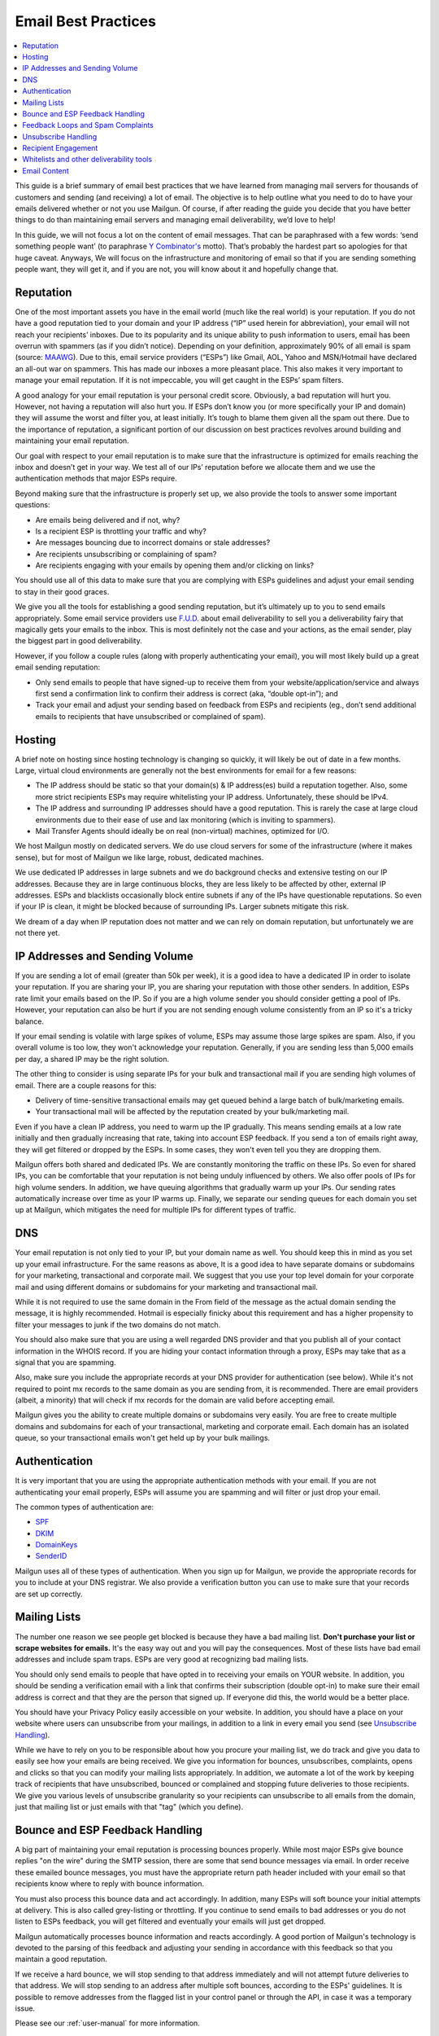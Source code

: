 .. _best-practices:

Email Best Practices
####################

.. contents::
    :local:
    :backlinks: none


This guide is a brief summary of email best practices that we have learned from managing mail servers for thousands of customers and sending (and receiving) a lot of email.   The objective is to help outline what you need to do to have your emails delivered whether or not you use Mailgun.  Of course, if after reading the guide you decide that you have better things to do than maintaining email servers and managing email deliverability, we’d love to help!

In this guide, we will not focus a lot on the content of email messages. That can be paraphrased with a few words: ‘send something people want’ (to paraphrase `Y Combinator's`_ motto). That’s probably the hardest part so apologies for that huge caveat.  Anyways, We will focus on the infrastructure and monitoring of email so that if you are sending something people want, they will get it, and if you are not, you will know about it and hopefully change that.


.. _Word to the Wise: http://blog.wordtothewise.com/
.. _Y Combinator's: http://www.ycombinator.com/


Reputation
~~~~~~~~~~~~~~~~~~~~~~~~~~~~~~~~~~~~~~~~~~~~~~~~~~~~~~~~~~~~~~~~~~~~~~~~~~~~~~~~~~~~~~~~~~~~~~~~~~~~~~~~~~~~~~

One of the most important assets you have in the email world (much like the real world) is your reputation. If you do not have a good reputation tied to your domain and your IP address (“IP” used herein for abbreviation), your email will not reach your recipients’ inboxes. Due to its popularity and its unique ability to push information to users, email has been overrun with spammers (as if you didn’t notice). Depending on your definition, approximately 90% of all email is spam (source: MAAWG_). Due to this, email service providers (“ESPs”) like Gmail, AOL, Yahoo and MSN/Hotmail have declared an all-out war on spammers. This has made our inboxes a more pleasant place. This also makes it very important to manage your email reputation. If it is not impeccable, you will get caught in the ESPs’ spam filters.

A good analogy for your email reputation is your personal credit score. Obviously, a bad reputation will hurt you. However, not having a reputation will also hurt you. If ESPs don’t know you (or more specifically your IP and domain) they will assume the worst and filter you, at least initially. It’s tough to blame them given all the spam out there. Due to the importance of reputation, a significant portion of our discussion on best practices revolves around building and maintaining your email reputation.

Our goal with respect to your email reputation is to make sure that the infrastructure is optimized for emails reaching the inbox and doesn’t get in your way. We test all of our IPs’ reputation before we allocate them and we use the authentication methods that major ESPs require.

Beyond making sure that the infrastructure is properly set up, we also provide the tools to answer some important questions:

* Are emails being delivered and if not, why?
* Is a recipient ESP is throttling your traffic and why?
* Are messages bouncing due to incorrect domains or stale addresses?
* Are recipients unsubscribing or complaining of spam?
* Are recipients engaging with your emails by opening them and/or clicking on links?

You should use all of this data to make sure that you are complying with ESPs guidelines and adjust your email sending to stay in their good graces.

We give you all the tools for establishing a good sending reputation, but it’s ultimately up to you to send emails appropriately. Some email service providers use `F.U.D.`_ about email deliverability to sell you a deliverability fairy that magically gets your emails to the inbox. This is most definitely not the case and your actions, as the email sender, play the biggest part in good deliverability.

However, if you follow a couple rules (along with properly authenticating your email), you will most likely build up a great email sending reputation:

* Only send emails to people that have signed-up to receive them from your website/application/service and always first send a confirmation link to confirm their address is correct (aka, “double opt-in”); and
* Track your email and adjust your sending based on feedback from ESPs and recipients (eg., don’t send additional emails to recipients that have unsubscribed or complained of spam).

.. _MAAWG: http://www.maawg.org/sites/maawg/files/news/MAAWG_2010_Q3Q4_Metrics_Report_14.pdf
.. _F.U.D.: http://en.wikipedia.org/wiki/Fear,_uncertainty_and_doubt

Hosting
~~~~~~~~~~~~~~~~~~~~~~~~~~~~~~~~~~~~~~~~~~~~~~~~~~~~~~~~~~~~~~~~~~~~~~~~~~~~~~~~~~~~~~~~~~~~~~~~~~~~~~~~~~~~~~

A brief note on hosting since hosting technology is changing so quickly, it will likely be out of date in a few months. Large, virtual cloud environments are generally not the best environments for email for a few reasons:

* The IP address should be static so that your domain(s) & IP address(es) build a reputation together. Also, some more strict recipients ESPs may require whitelisting your IP address. Unfortunately, these should be IPv4.
* The IP address and surrounding IP addresses should have a good reputation. This is rarely the case at large cloud environments due to their ease of use and lax monitoring (which is inviting to spammers).
* Mail Transfer Agents should ideally be on real (non-virtual) machines, optimized for I/O.

We host Mailgun mostly on dedicated servers. We do use cloud servers for some of the infrastructure (where it makes sense), but for most of Mailgun we like large, robust, dedicated machines.

We use dedicated IP addresses in large subnets and we do background checks and extensive testing on our IP addresses. Because they are in large continuous blocks, they are less likely to be affected by other, external IP addresses. ESPs and blacklists occasionally block entire subnets if any of the IPs have questionable reputations. So even if your IP is clean, it might be blocked because of surrounding IPs. Larger subnets mitigate this risk.

We dream of a day when IP reputation does not matter and we can rely on domain reputation, but unfortunately we are not there yet.


IP Addresses and Sending Volume
~~~~~~~~~~~~~~~~~~~~~~~~~~~~~~~~~~~~~~~~~~~~~~~~~~~~~~~~~~~~~~~~~~~~~~~~~~~~~~~~~~~~~~~~~~~~~~~~~~~~~~~~~~~~~~

If you are sending a lot of email (greater than 50k per week), it is a good idea to have a dedicated IP in order to isolate your reputation.  If you are sharing your IP, you are sharing your reputation with those other senders.  In addition, ESPs rate limit your emails based on the IP.  So if you are a high volume sender you should consider getting a pool of IPs.  However, your reputation can also be hurt if you are not sending enough volume consistently from an IP so it's a tricky balance.

If your email sending is volatile with large spikes of volume, ESPs may assume those large spikes are spam.  Also, if you overall volume is too low, they won't acknowledge your reputation.  Generally, if you are sending less than 5,000 emails per day, a shared IP may be the right solution.

The other thing to consider is using separate IPs for your bulk and transactional mail if you are sending high volumes of email.  There are a couple reasons for this:

* Delivery of time-sensitive transactional emails may get queued behind a large batch of bulk/marketing emails.
* Your transactional mail will be affected by the reputation created by your bulk/marketing mail.

Even if you have a clean IP address, you need to warm up the IP gradually.  This means sending emails at a low rate initially and then gradually increasing that rate, taking into account ESP feedback.  If you send a ton of emails right away, they will get filtered or dropped by the ESPs.  In some cases, they won't even tell you they are dropping them.

Mailgun offers both shared and dedicated IPs.  We are constantly monitoring the traffic on these IPs. So even for shared IPs, you can be comfortable that your reputation is not being unduly influenced by others.  We also offer pools of IPs for high volume senders.  In addition, we have queuing algorithms that gradually warm up your IPs.  Our sending rates automatically increase over time as your IP warms up. Finally, we separate our sending queues for each domain you set up at Mailgun, which mitigates the need for multiple IPs for different types of traffic.

DNS
~~~~~~~~~~~~~~~~~~~~~~~~~~~~~~~~~~~~~~~~~~~~~~~~~~~~~~~~~~~~~~~~~~~~~~~~~~~~~~~~~~~~~~~~~~~~~~~~~~~~~~~~~~~~~~

Your email reputation is not only tied to your IP, but your domain name as well.  You should keep this in mind as you set up your email infrastructure.  For the same reasons as above, It is a good idea to have separate domains or subdomains for your marketing, transactional and corporate mail.  We suggest that you use your top level domain for your corporate mail and using different domains or subdomains for your marketing and transactional mail.

While it is not required to use the same domain in the From field of the message as the actual domain sending the message, it is highly recommended.  Hotmail is especially finicky about this requirement and has a higher propensity to filter your messages to junk if the two domains do not match.

You should also make sure that you are using a well regarded DNS provider and that you publish all of your contact information in the WHOIS record.  If you are hiding your contact information through a proxy, ESPs may take that as a signal that you are spamming.

Also, make sure you include the appropriate records at your DNS provider for authentication (see below).  While it's not required to point mx records to the same domain as you are sending from, it is recommended.  There are email providers (albeit, a minority) that will check if mx records for the domain are valid before accepting email.

Mailgun gives you the ability to create multiple domains or subdomains very easily.  You are free to create multiple domains and subdomains for each of your transactional, marketing and corporate email.  Each domain has an isolated queue, so your transactional emails won't get held up by your bulk mailings.

Authentication
~~~~~~~~~~~~~~~~~~~~~~~~~~~~~~~~~~~~~~~~~~~~~~~~~~~~~~~~~~~~~~~~~~~~~~~~~~~~~~~~~~~~~~~~~~~~~~~~~~~~~~~~~~~~~~

It is very important that you are using the appropriate authentication methods with your email.  If you are not authenticating your email properly, ESPs will assume you are spamming and will filter or just drop your email.

The common types of authentication are:

* SPF_
* DKIM_
* DomainKeys_
* SenderID_

.. _SPF: http://www.openspf.org
.. _DKIM: http://www.dkim.org
.. _DomainKeys: http://domainkeys.sourceforge.net
.. _SenderID: http://www.microsoft.com/mscorp/safety/technologies/senderid/default.mspx

Mailgun uses all of these types of authentication.  When you sign up for Mailgun, we provide the appropriate records for you to include at your DNS registrar.  We also provide a verification button you can use to make sure that your records are set up correctly.

Mailing Lists
~~~~~~~~~~~~~~~~~~~~~~~~~~~~~~~~~~~~~~~~~~~~~~~~~~~~~~~~~~~~~~~~~~~~~~~~~~~~~~~~~~~~~~~~~~~~~~~~~~~~~~~~~~~~~~

The number one reason we see people get blocked is because they have a bad mailing list.  **Don't purchase your list or scrape websites for emails.**  It's the easy way out and you will pay the consequences.  Most of these lists have bad email addresses and include spam traps.  ESPs are very good at recognizing bad mailing lists.

You should only send emails to people that have opted in to receiving your emails on YOUR website.  In addition, you should be sending a verification email with a link that confirms their subscription (double opt-in) to make sure their email address is correct and that they are the person that signed up.  If everyone did this, the world would be a better place.

You should have your Privacy Policy easily accessible on your website.  In addition, you should have a place on your website where users can unsubscribe from your mailings, in addition to a link in every email you send (see `Unsubscribe Handling`_).

While we have to rely on you to be responsible about how you procure your mailing list, we do track and give you data to easily see how your emails are being received.  We give you information for bounces, unsubscribes, complaints, opens and clicks so that you can modify your mailing lists appropriately.  In addition, we automate a lot of the work by keeping track of recipients that have unsubscribed, bounced or complained and stopping future deliveries to those recipients. We give you various levels of unsubscribe granularity so your recipients can unsubscribe to all emails from the domain, just that mailing list or just emails with that "tag" (which you define).

Bounce and ESP Feedback Handling
~~~~~~~~~~~~~~~~~~~~~~~~~~~~~~~~~~~~~~~~~~~~~~~~~~~~~~~~~~~~~~~~~~~~~~~~~~~~~~~~~~~~~~~~~~~~~~~~~~~~~~~~~~~~~~

A big part of maintaining your email reputation is processing bounces properly.  While most major ESPs give bounce replies "on the wire" during the SMTP session, there are some that send bounce messages via email.  In order receive these emailed bounce messages, you must have the appropriate return path header included with your email so that recipients know where to reply with bounce information.

You must also process this bounce data and act accordingly.  In addition, many ESPs will soft bounce your initial attempts at delivery.  This is also called grey-listing or throttling.  If you continue to send emails to bad addresses or you do not listen to ESPs feedback, you will get filtered and eventually your emails will just get dropped.

Mailgun automatically processes bounce information and reacts accordingly.  A good portion of Mailgun's technology is devoted to the parsing of this feedback and adjusting your sending in accordance with this feedback so that you maintain a good reputation.

If we receive a hard bounce, we will stop sending to that address immediately and will not attempt future deliveries to that address.  We will stop sending to an address after multiple soft bounces, according to the ESPs' guidelines.  It is possible to remove addresses from the flagged list in your control panel or through the API, in case it was a temporary issue.

Please see our :ref:`user-manual` for more information.

Feedback Loops and Spam Complaints
~~~~~~~~~~~~~~~~~~~~~~~~~~~~~~~~~~~~~~~~~~~~~~~~~~~~~~~~~~~~~~~~~~~~~~~~~~~~~~~~~~~~~~~~~~~~~~~~~~~~~~~~~~~~~~

Most of the major ESPs (other than Gmail) provide feedback loops through which they give you information about spam complaints.  Here is a thorough `list from Word to the Wise`_.  It is important that you sign up for these feedback loops and pay attention to the feedback you are getting.  If you ignore this feedback, ESPs will throttle you and eventually block you completely.

We register all of our IPs for these feedback loops.  You can access this information through the Control Panel, the API or Webhooks.  In addition, we process spam complaints automatically and will stop sending to email addresses after a recipient complains.  It is possible to remove addresses from the flagged list in your Control Panel or through the API.

Please see our :ref:`user-manual` for more information.

.. _list from Word to the Wise: http://wiki.wordtothewise.com/ISP_Summary_Information

Unsubscribe Handling
~~~~~~~~~~~~~~~~~~~~~~~~~~~~~~~~~~~~~~~~~~~~~~~~~~~~~~~~~~~~~~~~~~~~~~~~~~~~~~~~~~~~~~~~~~~~~~~~~~~~~~~~~~~~~~

It is important to give you recipients the ability to unsubscribe from emails.  First, it is required by the `CAN-Spam Act`_.  Second, if you don't give them this option, they are more likely to click on the spam complaint button, which will cause more harm than allowing them to unsubscribe.  Finally, many ESPs look for unsubscribe links and are more likely to filter your email if they don't have them.

Mailgun gives you the ability to include an unsubscribe link or email automatically in your email.  We give you the ability to link the unsubscribe to a certain tag, mailing list or make the request global to your domain.  You can access this data through the Control Panel, API or via Webhooks.  In addition, we will automatically stop sending to email addresses that have unsubscribed. It is possible to remove addresses from the flagged list in your Control Panel or through the API.

Please see our :ref:`user-manual` for more information.

.. _CAN-SPAM Act: http://business.ftc.gov/documents/bus61-can-spam-act-compliance-guide-business

Recipient Engagement
~~~~~~~~~~~~~~~~~~~~~~~~~~~~~~~~~~~~~~~~~~~~~~~~~~~~~~~~~~~~~~~~~~~~~~~~~~~~~~~~~~~~~~~~~~~~~~~~~~~~~~~~~~~~~~

In addition to processing bounces, complaints and unsubscribes, ESPs measure your reputation through the engagement of your recipients.  If recipients are opening, forwarding and replying to your emails, it will improve your reputation.  This is what makes 'do-not-reply' emails so offensive. At many ESPs, it is also helpful if recipients add your email address to their address books.

Mailgun allows you to track opens and link clicks with our Tracking functionality (see our :ref:`user-manual` for more information).  You are free to use multiple tags for A/B testing.  In addition, Mailgun is built to receive and parse emails efficiently.  So there is no excuse to not allow your recipients to reply to your emails.  Email is not a billboard - it is a conversant technology.

Whitelists and other deliverability tools
~~~~~~~~~~~~~~~~~~~~~~~~~~~~~~~~~~~~~~~~~~~~~~~~~~~~~~~~~~~~~~~~~~~~~~~~~~~~~~~~~~~~~~~~~~~~~~~~~~~~~~~~~~~~~~

While not required, it is a good idea to sign up for whitelists where available.  Not all ESPs have them and they usually require some history of sending before they will allow you to sign up.  Also, most of them require that you be on a dedicated IP address.  Word to the Wise provides a `list of whitelists`_ along with feedback loops.

In addition to the whitelists provided by the ESPs, `Return Path`_ has a certification program which whitelists you at many of the major ESPs.  In addition, the certification enables images to be displayed by default at many ESPs (which is not usually the case).  Return Path also provides seed lists (so you can test if your email is being spam filtered) and campaign preview (to see how your emails are being rendered across ESPs and test for spammy content).  You can read more about the benefits on `Return Path's website`_.

For customers with dedicated IP addresses, we can register you for whitelists. Also, you can set up a test inbox and use our spam filtering technology to provide a "spamicity" score for your outgoing emails so you can see their propensity for being filtered.  Finally, all accounts with dedicated IP addresses are qualified for Return Path certification.  Our technology has already been pre-vetted so the only remaining step is for them to monitor your sending in order to certify you.

.. _list of whitelists: http://wiki.wordtothewise.com/ISP_Summary_Information
.. _Return Path: http://www.returnpath.com
.. _Return Path's website: http://www.returnpath.com


Email Content
~~~~~~~~~~~~~~~~~~~~~~~~~~~~~~~~~~~~~~~~~~~~~~~~~~~~~~~~~~~~~~~~~~~~~~~~~~~~~~~~~~~~~~~~~~~~~~~~~~~~~~~~~~~~~~

There are a few tricks to remember about content besides the mantra of 'sending something people want'.  As mentioned above, you can set up a test mailbox at Mailgun and enable our spam filters to receive a "spamicity" score to test how your content is being judged by spam filters.

* Personalize your emails to each recipient. Ideally, the content should reflect recipient's specific interests or usage patterns in your application.  At least address them by their name...don't be rude!. Mailgun has recipient variables that you can define and use with your email templates to achieve detailed levels of personalization.
* It is best to send multi-part emails using both text and HTML or text only.  Sending HTML only email is not well received by ESPs.  Also, remember that ESPs generally block images by default so HTML only will not look very good unless users are proactive about enabling images.  There are a few tools available to test how your email will render across ESPs and browsers.  Litmus_ offers one, as does `Return Path`_.
* The higher the text to link and text to image ratios, the better.  Too many links and images trigger spam flags at ESPs.
* Misspellings, spammy words (buy now!, Free!) are big spam flags, as are ALL CAPS AND EXCLAMATION MARKS!!!!!!!!!!!!!
* The domains in the from field, return-path and message-id should match the domain you are sending from.
* Make sure you are using unsubscribe links and headers in your emails.  Many ESPs (particularly Hotmail) pay attention to this and if they are not there, you are likely to get filtered.  You can always use Mailgun's auto unsubscribe handling if you don't want to deal with this on your end.
* Gmail pays particularly close attention to Message ID and Received headers.  Message IDs that are formed incorrectly (without brackets <> and with wrong domain after @) can make Gmail think you are a spammer.  The simplest way to create the right Message ID with Mailgun is to not include one. Then Mailgun will create a perfect Message ID for you.
* Links should include the domain that is sending the email.  Also, popular url shorteners can be a bad idea because they are frequently used by spammers.
* A/B test your emails to optimize recipient engagement. Subject lines are particularly important.  You can use Mailgun's tagging and tracking statistics in order to measure A/B testing and improve your content.

.. _Litmus: http://litmus.com/email-testing
.. _Return Path: http://returnpath.net

**Best of luck with your emailing...we hope we made it easier!**

